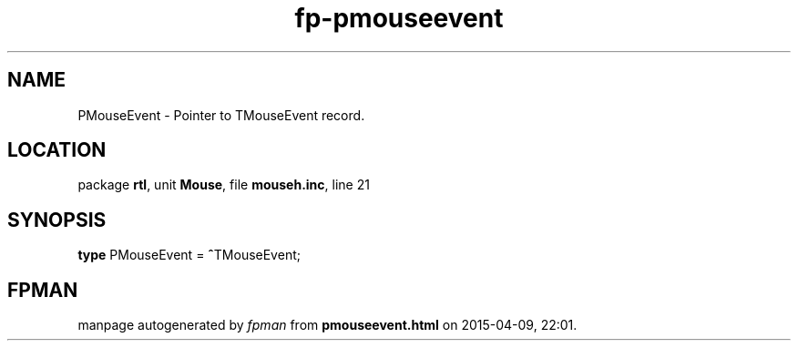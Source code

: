 .\" file autogenerated by fpman
.TH "fp-pmouseevent" 3 "2014-03-14" "fpman" "Free Pascal Programmer's Manual"
.SH NAME
PMouseEvent - Pointer to TMouseEvent record.
.SH LOCATION
package \fBrtl\fR, unit \fBMouse\fR, file \fBmouseh.inc\fR, line 21
.SH SYNOPSIS
\fBtype\fR PMouseEvent = \fB^\fRTMouseEvent;
.SH FPMAN
manpage autogenerated by \fIfpman\fR from \fBpmouseevent.html\fR on 2015-04-09, 22:01.

